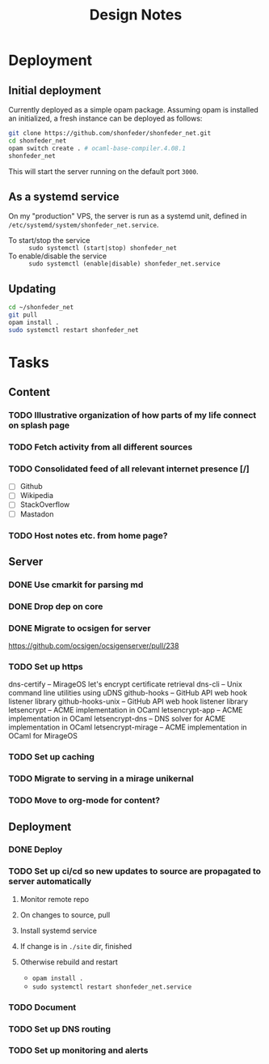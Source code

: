 #+TITLE: Design Notes

* Deployment
** Initial deployment

Currently deployed as a simple opam package.
Assuming opam is installed an initialized, a fresh instance can be deployed as
follows:

#+BEGIN_SRC sh
git clone https://github.com/shonfeder/shonfeder_net.git
cd shonfeder_net
opam switch create . # ocaml-base-compiler.4.08.1
shonfeder_net
#+END_SRC

This will start the server running on the default port =3000=.

** As a systemd service
On my "production" VPS, the server is run as a systemd unit, defined in
=/etc/systemd/system/shonfeder_net.service=.

- To start/stop the service :: =sudo systemctl (start|stop) shonfeder_net=
- To enable/disable the service :: =sudo systemctl (enable|disable) shonfeder_net.service=

** Updating

#+BEGIN_SRC sh
cd ~/shonfeder_net
git pull
opam install .
sudo systemctl restart shonfeder_net
#+END_SRC

* Tasks
** Content
*** TODO Illustrative organization of how parts of my life connect on splash page
*** TODO Fetch activity from all different sources
*** TODO Consolidated feed of all relevant internet presence [/]
- [ ] Github
- [ ] Wikipedia
- [ ] StackOverflow
- [ ] Mastadon
*** TODO Host notes etc. from home page?
** Server
*** DONE Use cmarkit for parsing md
*** DONE Drop dep on core
*** DONE Migrate to ocsigen for server
https://github.com/ocsigen/ocsigenserver/pull/238
*** TODO Set up https
dns-certify        --          MirageOS let's encrypt certificate retrieval
dns-cli            --          Unix command line utilities using uDNS
github-hooks       --          GitHub API web hook listener library
github-hooks-unix  --          GitHub API web hook listener library
letsencrypt        --          ACME implementation in OCaml
letsencrypt-app    --          ACME implementation in OCaml
letsencrypt-dns    --          DNS solver for ACME implementation in OCaml
letsencrypt-mirage --          ACME implementation in OCaml for MirageOS
*** TODO Set up caching
*** TODO Migrate to serving in a mirage unikernal
*** TODO Move to org-mode for content?
** Deployment
*** DONE Deploy
*** TODO Set up ci/cd so new updates to source are propagated to server automatically
**** Monitor remote repo
**** On changes to source, pull
**** Install systemd service
**** If change is in =./site= dir, finished
**** Otherwise rebuild and restart
- =opam install .=
- =sudo systemctl restart shonfeder_net.service=
*** TODO Document
*** TODO Set up DNS routing
*** TODO Set up monitoring and alerts
